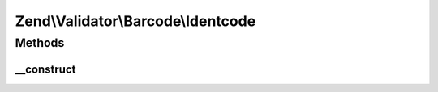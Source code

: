 .. Validator/Barcode/Identcode.php generated using docpx on 01/30/13 03:32am


Zend\\Validator\\Barcode\\Identcode
===================================

Methods
+++++++

__construct
-----------

.. function:: __construct()


    Constructor for this barcode adapter



